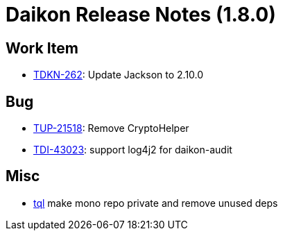 = Daikon Release Notes (1.8.0)

== Work Item
- link:https://jira.talendforge.org/browse/TDKN-262[TDKN-262]: Update Jackson to 2.10.0


== Bug
- link:https://jira.talendforge.org/browse/TUP-21518[TUP-21518]: Remove CryptoHelper
- link:https://jira.talendforge.org/browse/TDI-43023[TDI-43023]: support log4j2 for daikon-audit

== Misc
- link:https://github.com/Talend/daikon/pull/556[tql] make mono repo private and remove unused deps
